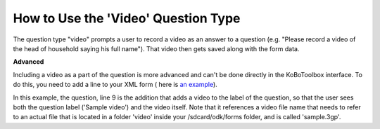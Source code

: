 How to Use the 'Video' Question Type
====================================

The question type "video" prompts a user to record a video as an answer to a question (e.g. "Please record a video of the head of household saying his full name"). That video then gets saved along with the form data. 

**Advanced**

Including a video as a part of the question is more advanced and can't be done directly in the KoBoToolbox interface. To do this, you need to add a line to your XML form ( here is `an example <https://drive.google.com/file/d/1hntTE1WbAwigcsbOFGgEbO1vEWJPs6uS/view>`_).  

In this example, the question, line 9 is the addition that adds a video to the label of the question, so that the user sees both the question label ('Sample video') and the video itself. Note that it references a video file name that needs to refer to an actual file that is located in a folder 'video' inside your /sdcard/odk/forms folder, and is called 'sample.3gp'. 
